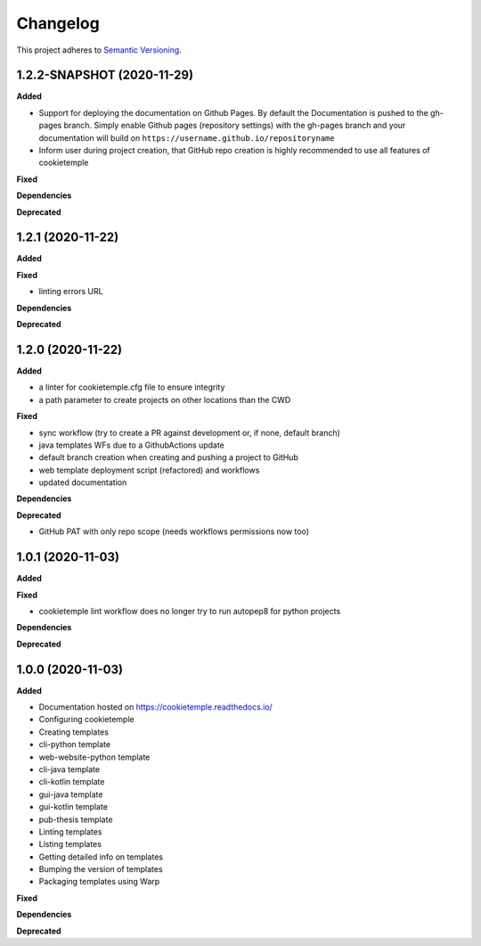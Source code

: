 .. _changelog_f:

==========
Changelog
==========

This project adheres to `Semantic Versioning <https://semver.org/>`_.

1.2.2-SNAPSHOT (2020-11-29)
---------------------------

**Added**

* Support for deploying the documentation on Github Pages. By default the Documentation is pushed to the gh-pages branch.
  Simply enable Github pages (repository settings) with the gh-pages branch and your documentation will build on ``https://username.github.io/repositoryname``


* Inform user during project creation, that GitHub repo creation is highly recommended to use all features of cookietemple

**Fixed**

**Dependencies**

**Deprecated**


1.2.1 (2020-11-22)
------------------

**Added**

**Fixed**

* linting errors URL

**Dependencies**

**Deprecated**


1.2.0 (2020-11-22)
------------------

**Added**

* a linter for cookietemple.cfg file to ensure integrity
* a path parameter to create projects on other locations than the CWD

**Fixed**

* sync workflow (try to create a PR against development or, if none, default branch)
* java templates WFs due to a GithubActions update
* default branch creation when creating and pushing a project to GitHub
* web template deployment script (refactored) and workflows
* updated documentation

**Dependencies**

**Deprecated**

* GitHub PAT with only repo scope (needs workflows permissions now too)


1.0.1 (2020-11-03)
------------------

**Added**

**Fixed**

* cookietemple lint workflow does no longer try to run autopep8 for python projects

**Dependencies**

**Deprecated**


1.0.0 (2020-11-03)
------------------

**Added**

* Documentation hosted on https://cookietemple.readthedocs.io/
* Configuring cookietemple

* Creating templates
* cli-python template
* web-website-python template
* cli-java template
* cli-kotlin template
* gui-java template
* gui-kotlin template
* pub-thesis template

* Linting templates
* Listing templates
* Getting detailed info on templates
* Bumping the version of templates
* Packaging templates using Warp

**Fixed**

**Dependencies**

**Deprecated**
